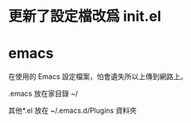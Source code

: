 * 更新了設定檔改爲 init.el

* emacs

在使用的 Emacs 設定檔案，怕會遺失所以上傳到網路上。

.emacs 放在家目錄 ~/

其他*.el 放在 ~/.emacs.d/Plugins 資料夾
